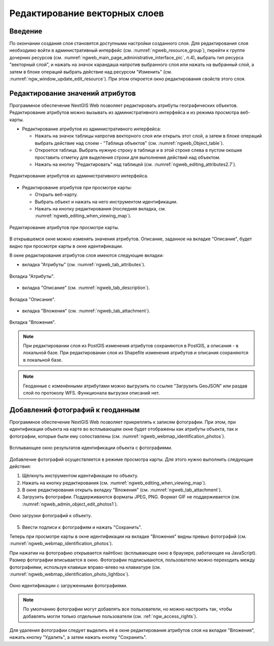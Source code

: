 .. sectionauthor:: Артём Светлов <artem.svetlov@nextgis.ru>

.. _ngw_change_layers:

Редактирование векторных слоев
================================

Введение
---------

По окончании создания слоя становятся доступными настройки созданного слоя. 
Для редактирования слоя необходимо войти в административный интерфейс (см. :numref:`ngweb_resource_group`), перейти к группе 
дочерних ресурсов (см. :numref:`ngweb_main_page_administrative_interface_pic`, п.4), выбрать тип ресурса "векторный слой", и нажать на значок карандаша напротив выбранного слоя или нажать на выбранный слой, а затем в блоке операций выбрать действие над ресурсом "Изменить" (см. :numref:`ngw_window_update_edit_resource`). При этом откроется окно редактирования свойств 
этого слоя.

.. _ngw_attributes:

Редактирование значений атрибутов
----------------------------------

Программное обеспечение NextGIS Web позволяет редактировать атрибуты географических 
объектов. Редактирование атрибутов можно вызывать из административного интерфейса
и из режима просмотра веб-карты. 

* Редактирование атрибутов из административного интерфейса: 

  - Нажать на значок таблицы напротив векторного слоя или открыть этот слой, а затем в блоке операций выбрать действие над слоем - "Таблица объектов" (см. :numref:`ngweb_Object_table`).
  - Откроется таблица. Выбрать нужную строку в таблице и в этой строке слева в пустом 
    окошке проставить отметку для выделения строки для выполнения действий над объектом. 
  - Нажать на кнопку "Редактировать" над таблицей (см. :numref:`ngweb_editing_attributes2.7`).

.. figure:: _static/ngweb_editing_attributes2.7_rus.png
   :name: ngweb_editing_attributes2.7
   :align: center
   :width: 16cm
   
   Редактирование атрибутов из административного интерфейса.

* Редактирование атрибутов при просмотре карты: 
  
  - Открыть веб-карту.
  - Выбрать объект и нажать на него инструментом идентификации. 
  - Нажать на кнопку редактирования (последняя вкладка, см. :numref:`ngweb_editing_when_viewing_map`).

.. figure:: _static/ngweb_editing_when_viewing_map_rus.png
   :name: ngweb_editing_when_viewing_map
   :align: center
   :width: 16cm

   Редактирование атрибутов при просмотре карты.

В открывшемся окне можно изменять значения атрибутов. Описание, заданное на вкладке "Описание", будет видно при просмотре карты в окне идентификации. 

В окне редактирования атрибутов слоя имеются следующие вкладки:

* вкладка "Атрибуты" (см. :numref:`ngweb_tab_attributes`).

.. figure:: _static/ngweb_tab_attributes_rus.png
   :name: ngweb_tab_attributes
   :align: center
   :width: 16cm
 
   Вкладка "Атрибуты".

* вкладка "Описание" (см. :numref:`ngweb_tab_description`).

.. figure:: _static/ngweb_tab_description_rus.png
   :name: ngweb_tab_description
   :align: center
   :width: 16cm

   Вкладка "Описание".

* вкладка "Вложения" (см. :numref:`ngweb_tab_attachment`).

.. figure:: _static/ngweb_tab_attachment_rus.png
   :name: ngweb_tab_attachment
   :align: center
   :width: 16cm
 
   Вкладка "Вложения".

.. note::

   При редактировании слоя из PostGIS изменения атрибутов сохраняются в PostGIS, 
   а описания - в локальной базе. При редактировании слоя из Shapefile изменения 
   атрибутов и описания сохраняются в локальной базе.

.. note::

   Геоданные с изменёнными атрибутами можно выгрузить по ссылке "Загрузить GeoJSON" 
   или раздав слой по протоколу WFS. Функционала выгрузки описаний нет.

.. _ngw_add_photos:

Добавлений фотографий к геоданным
----------------------------------

Программное обеспечение NextGIS Web позволяет прикреплять к записям фотографии. 
При этом, при идентификации объекта на карте во всплывающем окне будет отображены 
как атрибуты объекта, так и фотографии, которые были ему сопоставлены (см. :numref:`ngweb_webmap_identification_photos`).

.. figure:: _static/webmap_identification_photos_rus.png
   :name: ngweb_webmap_identification_photos
   :align: center
   :width: 16cm

   Всплывающее окно результатов идентификации объекта с фотографиями.

Добавление фотографий осуществляется в режиме просмотра карты. Для этого нужно выполнить следующие действия:

1. Щёлкнуть инструментом идентификации по объекту.
2. Нажать на кнопку редактирования (см. :numref:`ngweb_editing_when_viewing_map`).
3. В окне редактирования открыть вкладку "Вложения" (см. :numref:`ngweb_tab_attachment`).
4. Загрузить фотографии. Поддерживаются форматы JPEG, PNG. 
   Формат GIF не поддерживается (см. :numref:`ngweb_admin_object_edit_photos1`).

.. figure:: _static/admin_object_edit_photos1_rus.png
   :name: ngweb_admin_object_edit_photos1
   :align: center
   :width: 16cm

   Окно загрузки фотографий к объекту.

5. Ввести подписи к фотографиям и нажать "Сохранить".

Теперь при просмотре карты в окне идентификации на вкладке "Вложения" 
видны превью фотографий (см. :numref:`ngweb_webmap_identification_photos`).

При нажатии на фотографию открывается лайтбокс (всплывающее окно в браузере, работающее 
на JavaScript). Размер фотографии вписывается в окно. Фотографии подписываются, 
пользователю можно переходить между фотографиями, используя клавиши вправо-влево 
на клавиатуре (см. :numref:`ngweb_webmap_identification_photo_lightbox`).

.. figure:: _static/webmap_identification_photo_lightbox_rus.png
   :name: ngweb_webmap_identification_photo_lightbox
   :align: center
   :width: 16cm

   Окно идентификации с загруженными фотографиями.  

.. note:: 
   По умолчанию фотографии могут добавлять все пользователи, но можно настроить 
   так, чтобы добавлять могли только отдельные пользователи (см. 
   :ref:`ngw_access_rights`).
   
Для удаления фотографии следует выделить её в окне редактирования атрибутов слоя на вкладке "Вложения", нажать кнопку "Удалить", 
а затем нажать кнопку "Сохранить".


